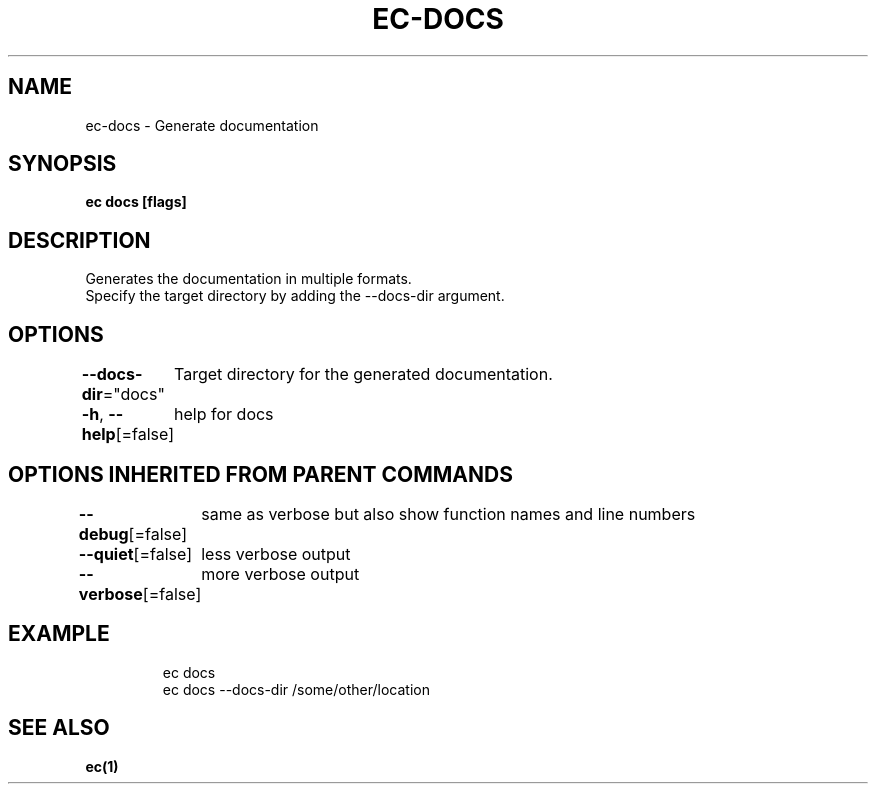 .nh
.TH "EC-DOCS" "1" "Jul 2022" "" ""

.SH NAME
.PP
ec-docs - Generate documentation


.SH SYNOPSIS
.PP
\fBec docs [flags]\fP


.SH DESCRIPTION
.PP
Generates the documentation in multiple formats.
    Specify the target directory by adding the --docs-dir argument.


.SH OPTIONS
.PP
\fB--docs-dir\fP="docs"
	Target directory for the generated documentation.

.PP
\fB-h\fP, \fB--help\fP[=false]
	help for docs


.SH OPTIONS INHERITED FROM PARENT COMMANDS
.PP
\fB--debug\fP[=false]
	same as verbose but also show function names and line numbers

.PP
\fB--quiet\fP[=false]
	less verbose output

.PP
\fB--verbose\fP[=false]
	more verbose output


.SH EXAMPLE
.PP
.RS

.nf

    ec docs
    ec docs --docs-dir /some/other/location
    

.fi
.RE


.SH SEE ALSO
.PP
\fBec(1)\fP
